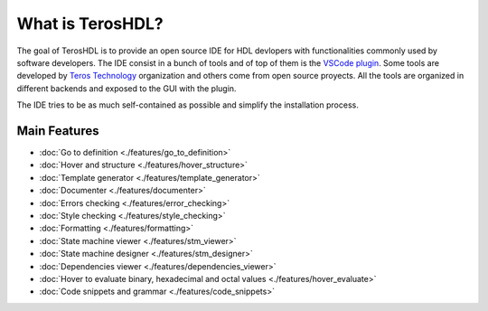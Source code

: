 .. _about:

What is TerosHDL?
=================

The goal of TerosHDL is to provide an open source IDE for HDL devlopers with functionalities commonly used by software developers.
The IDE consist in a bunch of tools and of top of them is the `VSCode plugin`_. Some tools are developed by `Teros Technology`_ organization and others
come from open source proyects. All the tools are organized in different backends and exposed to the GUI with the plugin.

The IDE tries to be as much self-contained as possible and simplify the installation process.

Main Features
-------------

-  :doc:`Go to definition <./features/go_to_definition>`
-  :doc:`Hover and structure <./features/hover_structure>`
-  :doc:`Template generator <./features/template_generator>`
-  :doc:`Documenter <./features/documenter>`
-  :doc:`Errors checking <./features/error_checking>`
-  :doc:`Style checking <./features/style_checking>`
-  :doc:`Formatting <./features/formatting>`
-  :doc:`State machine viewer <./features/stm_viewer>`
-  :doc:`State machine designer <./features/stm_designer>`
-  :doc:`Dependencies viewer <./features/dependencies_viewer>`
-  :doc:`Hover to evaluate binary, hexadecimal and octal values <./features/hover_evaluate>`
-  :doc:`Code snippets and grammar <./features/code_snippets>`


.. _VSCode plugin: https://marketplace.visualstudio.com/items?itemName=teros-technology.teroshdl
.. _Teros Technology: https://github.com/TerosTechnology